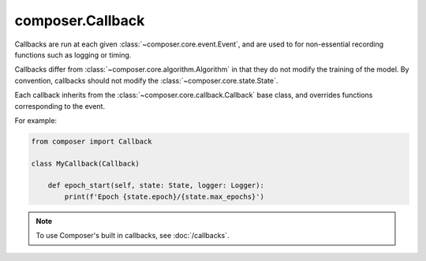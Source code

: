 composer.Callback
=================

Callbacks are run at each given :class:`~composer.core.event.Event`, and are used to for
non-essential recording functions such as logging or timing.

Callbacks differ from :class:`~composer.core.algorithm.Algorithm` in that
they do not modify the training of the model.
By convention, callbacks should not modify the :class:`~composer.core.state.State`.


Each callback inherits from the :class:`~composer.core.callback.Callback` base class,
and overrides functions corresponding to the event.


For example:

.. code-block:: python

    from composer import Callback

    class MyCallback(Callback)

        def epoch_start(self, state: State, logger: Logger):
            print(f'Epoch {state.epoch}/{state.max_epochs}')

.. note::

    To use Composer's built in callbacks, see :doc:`/callbacks`.

.. autosummary::
    :recursive:
    :toctree: generated
    :nosignatures:

    ~composer.core.callback.Callback
    ~composer.core.callback.RankZeroCallback
